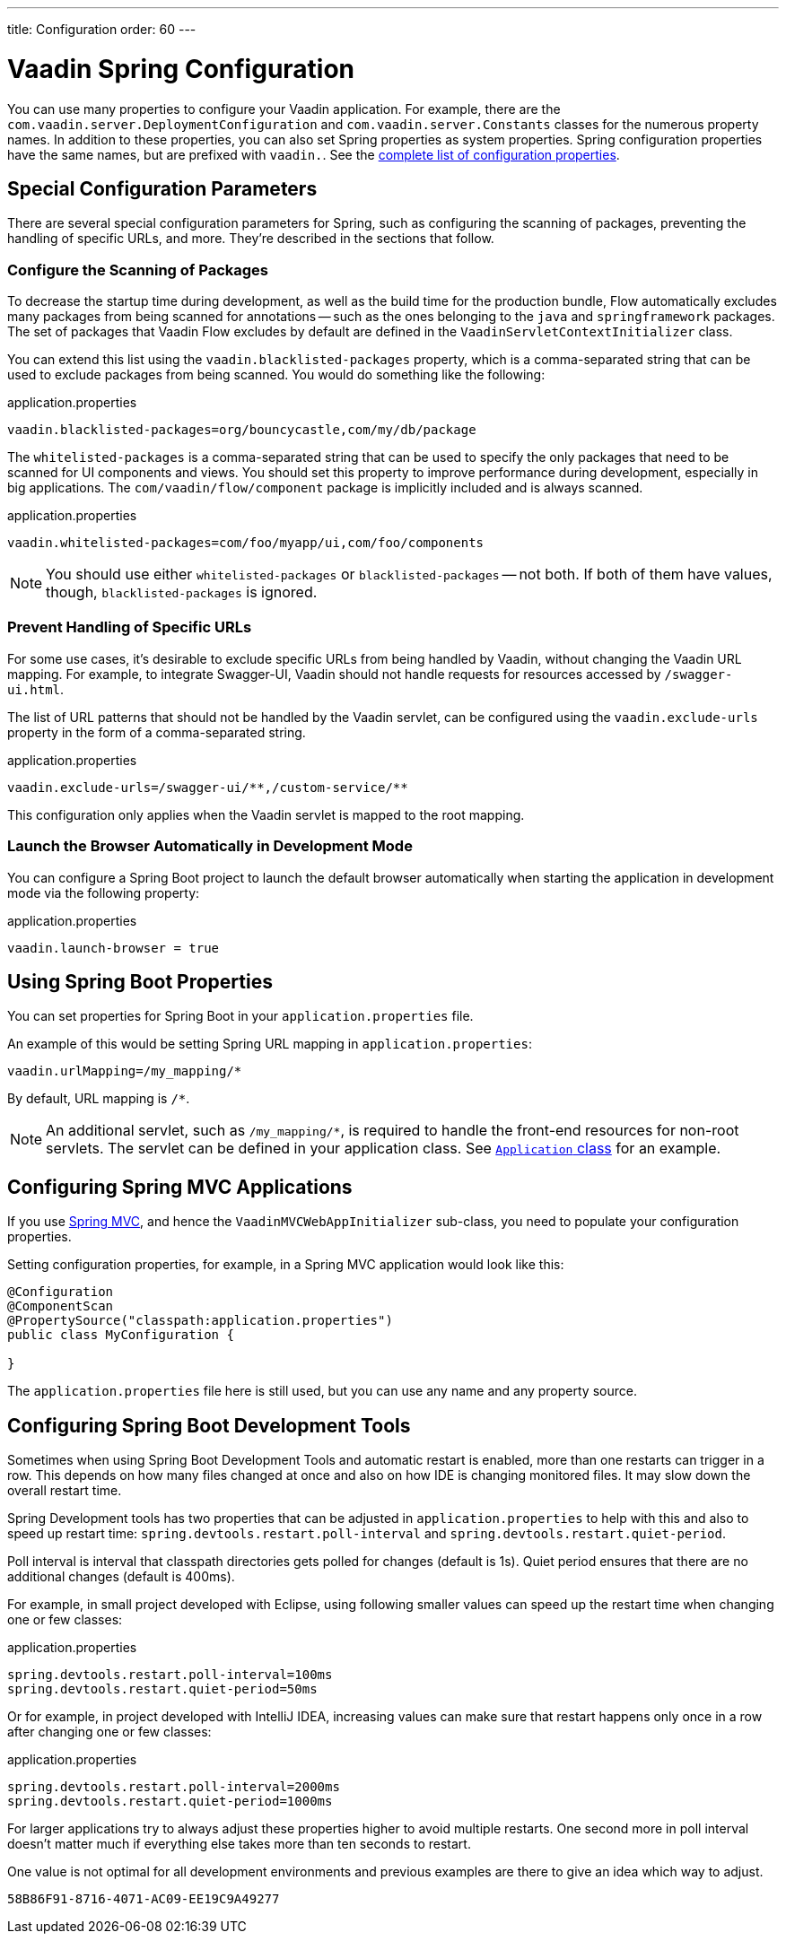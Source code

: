 ---
title: Configuration
order: 60
---

= Vaadin Spring Configuration

You can use many properties to configure your Vaadin application. For example, there are the [classname]`com.vaadin.server.DeploymentConfiguration` and [classname]`com.vaadin.server.Constants` classes for the numerous property names. In addition to these properties, you can also set Spring properties as system properties. Spring configuration properties have the same names, but are prefixed with `vaadin.`. See the <<{articles}/configuration/properties/#properties,complete list of configuration properties>>.

== Special Configuration Parameters

There are several special configuration parameters for Spring, such as configuring the scanning of packages, preventing the handling of specific URLs, and more. They're described in the sections that follow.


=== Configure the Scanning of Packages

To decrease the startup time during development, as well as the build time for the production bundle, Flow automatically excludes many packages from being scanned for annotations -- such as the ones belonging to the `java` and `springframework` packages. The set of packages that Vaadin Flow excludes by default are defined in the [classname]`VaadinServletContextInitializer` class.

You can extend this list using the `vaadin.blacklisted-packages` property, which is a comma-separated string that can be used to exclude packages from being scanned. You would do something like the following:

.application.properties
[source,properties]
----
vaadin.blacklisted-packages=org/bouncycastle,com/my/db/package
----

The `whitelisted-packages` is a comma-separated string that can be used to specify the only packages that need to be scanned for UI components and views. You should set this property to improve performance during development, especially in big applications. The [classname]`com/vaadin/flow/component` package is implicitly included and is always scanned.

.application.properties
[source,properties]
----
vaadin.whitelisted-packages=com/foo/myapp/ui,com/foo/components
----

[NOTE]
You should use either `whitelisted-packages` or `blacklisted-packages` -- not both. If both of them have values, though, `blacklisted-packages` is ignored.


=== Prevent Handling of Specific URLs

For some use cases, it's desirable to exclude specific URLs from being handled by Vaadin, without changing the Vaadin URL mapping. For example, to integrate Swagger-UI, Vaadin should not handle requests for resources accessed by `/swagger-ui.html`.

The list of URL patterns that should not be handled by the Vaadin servlet, can be configured using the `vaadin.exclude-urls` property in the form of a comma-separated string.

.application.properties
[source,properties]
----
vaadin.exclude-urls=/swagger-ui/**,/custom-service/**
----

This configuration only applies when the Vaadin servlet is mapped to the root mapping.


=== Launch the Browser Automatically in Development Mode

You can configure a Spring Boot project to launch the default browser automatically when starting the application in development mode via the following property:

.application.properties
[source,properties]
----
vaadin.launch-browser = true
----


== Using Spring Boot Properties

You can set properties for Spring Boot in your [filename]`application.properties` file.

An example of this would be setting Spring URL mapping in [filename]`application.properties`:

[source,ini]
----
vaadin.urlMapping=/my_mapping/*
----

By default, URL mapping is `/*`.

[NOTE]
An additional servlet, such as `/my_mapping/*`, is required to handle the front-end resources for non-root servlets. The servlet can be defined in your application class. See https://raw.githubusercontent.com/vaadin/flow-and-components-documentation/master/tutorial-servlet-spring-boot/src/main/java/org/vaadin/tutorial/spring/Application.java[`Application` class] for an example.

// Allow Spring MVC
pass:[<!-- vale Vaadin.Abbr = NO -->]


== Configuring Spring MVC Applications

If you use <<spring-mvc#,Spring MVC>>, and hence the [classname]`VaadinMVCWebAppInitializer` sub-class, you need to populate your configuration properties.

Setting configuration properties, for example, in a Spring MVC application would look like this:

pass:[<!-- vale Vaadin.Abbr = YES -->]

[source,java]
----
@Configuration
@ComponentScan
@PropertySource("classpath:application.properties")
public class MyConfiguration {

}
----

The [filename]`application.properties` file here is still used, but you can use any name and any property source.

== Configuring Spring Boot Development Tools

Sometimes when using Spring Boot Development Tools and automatic restart is enabled, more than one restarts can trigger in a row. This depends on how many files changed at once and also on how IDE is changing monitored files. It may slow down the overall restart time.

Spring Development tools has two properties that can be adjusted in [filename]`application.properties` to help with this and also to speed up restart time: `spring.devtools.restart.poll-interval` and `spring.devtools.restart.quiet-period`.

Poll interval is interval that classpath directories gets polled for changes (default is 1s). Quiet period ensures that there are no additional changes (default is 400ms).

For example, in small project developed with Eclipse, using following smaller values can speed up the restart time when changing one or few classes:

.application.properties
[source,properties]
----
spring.devtools.restart.poll-interval=100ms
spring.devtools.restart.quiet-period=50ms
----

Or for example, in project developed with IntelliJ IDEA, increasing values can make sure that restart happens only once in a row after changing one or few classes:

.application.properties
[source,properties]
----
spring.devtools.restart.poll-interval=2000ms
spring.devtools.restart.quiet-period=1000ms
----

For larger applications try to always adjust these properties higher to avoid multiple restarts. One second more in poll interval doesn't matter much if everything else takes more than ten seconds to restart.

One value is not optimal for all development environments and previous examples are there to give an idea which way to adjust.

[discussion-id]`58B86F91-8716-4071-AC09-EE19C9A49277`
